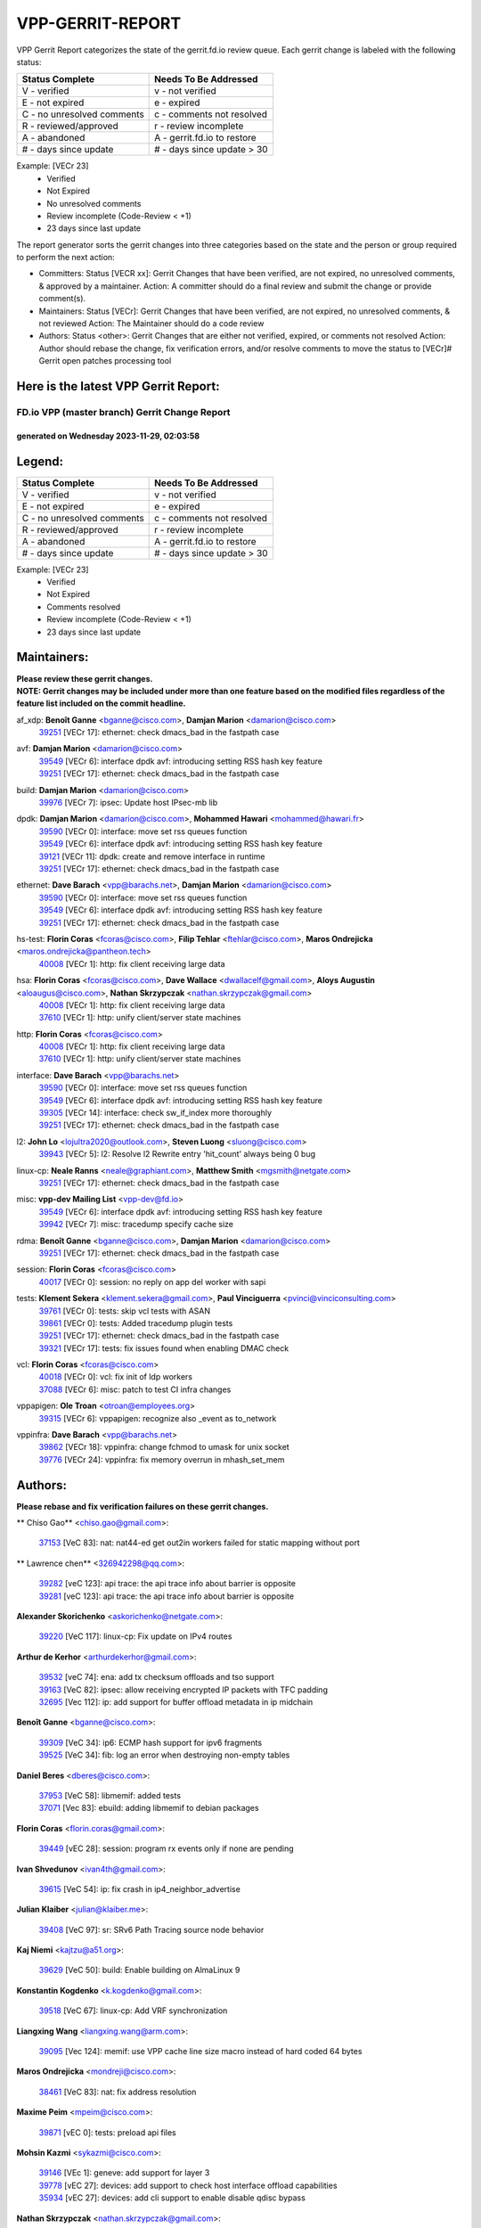 #################
VPP-GERRIT-REPORT
#################

VPP Gerrit Report categorizes the state of the gerrit.fd.io review queue.  Each gerrit change is labeled with the following status:

========================== ===========================
Status Complete            Needs To Be Addressed
========================== ===========================
V - verified               v - not verified
E - not expired            e - expired
C - no unresolved comments c - comments not resolved
R - reviewed/approved      r - review incomplete
A - abandoned              A - gerrit.fd.io to restore
# - days since update      # - days since update > 30
========================== ===========================

Example: [VECr 23]
    - Verified
    - Not Expired
    - No unresolved comments
    - Review incomplete (Code-Review < +1)
    - 23 days since last update

The report generator sorts the gerrit changes into three categories based on the state and the person or group required to perform the next action:

- Committers:
  Status [VECR xx]: Gerrit Changes that have been verified, are not expired, no unresolved comments, & approved by a maintainer.
  Action: A committer should do a final review and submit the change or provide comment(s).

- Maintainers:
  Status [VECr]: Gerrit Changes that have been verified, are not expired, no unresolved comments, & not reviewed
  Action: The Maintainer should do a code review

- Authors:
  Status <other>: Gerrit Changes that are either not verified, expired, or comments not resolved
  Action: Author should rebase the change, fix verification errors, and/or resolve comments to move the status to [VECr]# Gerrit open patches processing tool

Here is the latest VPP Gerrit Report:
-------------------------------------

==============================================
FD.io VPP (master branch) Gerrit Change Report
==============================================
--------------------------------------------
generated on Wednesday 2023-11-29, 02:03:58
--------------------------------------------


Legend:
-------
========================== ===========================
Status Complete            Needs To Be Addressed
========================== ===========================
V - verified               v - not verified
E - not expired            e - expired
C - no unresolved comments c - comments not resolved
R - reviewed/approved      r - review incomplete
A - abandoned              A - gerrit.fd.io to restore
# - days since update      # - days since update > 30
========================== ===========================

Example: [VECr 23]
    - Verified
    - Not Expired
    - Comments resolved
    - Review incomplete (Code-Review < +1)
    - 23 days since last update


Maintainers:
------------
| **Please review these gerrit changes.**

| **NOTE: Gerrit changes may be included under more than one feature based on the modified files regardless of the feature list included on the commit headline.**

af_xdp: **Benoît Ganne** <bganne@cisco.com>, **Damjan Marion** <damarion@cisco.com>
  | `39251 <https:////gerrit.fd.io/r/c/vpp/+/39251>`_ [VECr 17]: ethernet: check dmacs_bad in the fastpath case

avf: **Damjan Marion** <damarion@cisco.com>
  | `39549 <https:////gerrit.fd.io/r/c/vpp/+/39549>`_ [VECr 6]: interface dpdk avf: introducing setting RSS hash key feature
  | `39251 <https:////gerrit.fd.io/r/c/vpp/+/39251>`_ [VECr 17]: ethernet: check dmacs_bad in the fastpath case

build: **Damjan Marion** <damarion@cisco.com>
  | `39976 <https:////gerrit.fd.io/r/c/vpp/+/39976>`_ [VECr 7]: ipsec: Update host IPsec-mb lib

dpdk: **Damjan Marion** <damarion@cisco.com>, **Mohammed Hawari** <mohammed@hawari.fr>
  | `39590 <https:////gerrit.fd.io/r/c/vpp/+/39590>`_ [VECr 0]: interface: move set rss queues function
  | `39549 <https:////gerrit.fd.io/r/c/vpp/+/39549>`_ [VECr 6]: interface dpdk avf: introducing setting RSS hash key feature
  | `39121 <https:////gerrit.fd.io/r/c/vpp/+/39121>`_ [VECr 11]: dpdk: create and remove interface in runtime
  | `39251 <https:////gerrit.fd.io/r/c/vpp/+/39251>`_ [VECr 17]: ethernet: check dmacs_bad in the fastpath case

ethernet: **Dave Barach** <vpp@barachs.net>, **Damjan Marion** <damarion@cisco.com>
  | `39590 <https:////gerrit.fd.io/r/c/vpp/+/39590>`_ [VECr 0]: interface: move set rss queues function
  | `39549 <https:////gerrit.fd.io/r/c/vpp/+/39549>`_ [VECr 6]: interface dpdk avf: introducing setting RSS hash key feature
  | `39251 <https:////gerrit.fd.io/r/c/vpp/+/39251>`_ [VECr 17]: ethernet: check dmacs_bad in the fastpath case

hs-test: **Florin Coras** <fcoras@cisco.com>, **Filip Tehlar** <ftehlar@cisco.com>, **Maros Ondrejicka** <maros.ondrejicka@pantheon.tech>
  | `40008 <https:////gerrit.fd.io/r/c/vpp/+/40008>`_ [VECr 1]: http: fix client receiving large data

hsa: **Florin Coras** <fcoras@cisco.com>, **Dave Wallace** <dwallacelf@gmail.com>, **Aloys Augustin** <aloaugus@cisco.com>, **Nathan Skrzypczak** <nathan.skrzypczak@gmail.com>
  | `40008 <https:////gerrit.fd.io/r/c/vpp/+/40008>`_ [VECr 1]: http: fix client receiving large data
  | `37610 <https:////gerrit.fd.io/r/c/vpp/+/37610>`_ [VECr 1]: http: unify client/server state machines

http: **Florin Coras** <fcoras@cisco.com>
  | `40008 <https:////gerrit.fd.io/r/c/vpp/+/40008>`_ [VECr 1]: http: fix client receiving large data
  | `37610 <https:////gerrit.fd.io/r/c/vpp/+/37610>`_ [VECr 1]: http: unify client/server state machines

interface: **Dave Barach** <vpp@barachs.net>
  | `39590 <https:////gerrit.fd.io/r/c/vpp/+/39590>`_ [VECr 0]: interface: move set rss queues function
  | `39549 <https:////gerrit.fd.io/r/c/vpp/+/39549>`_ [VECr 6]: interface dpdk avf: introducing setting RSS hash key feature
  | `39305 <https:////gerrit.fd.io/r/c/vpp/+/39305>`_ [VECr 14]: interface: check sw_if_index more thoroughly
  | `39251 <https:////gerrit.fd.io/r/c/vpp/+/39251>`_ [VECr 17]: ethernet: check dmacs_bad in the fastpath case

l2: **John Lo** <lojultra2020@outlook.com>, **Steven Luong** <sluong@cisco.com>
  | `39943 <https:////gerrit.fd.io/r/c/vpp/+/39943>`_ [VECr 5]: l2: Resolve l2 Rewrite entry 'hit_count' always being 0 bug

linux-cp: **Neale Ranns** <neale@graphiant.com>, **Matthew Smith** <mgsmith@netgate.com>
  | `39251 <https:////gerrit.fd.io/r/c/vpp/+/39251>`_ [VECr 17]: ethernet: check dmacs_bad in the fastpath case

misc: **vpp-dev Mailing List** <vpp-dev@fd.io>
  | `39549 <https:////gerrit.fd.io/r/c/vpp/+/39549>`_ [VECr 6]: interface dpdk avf: introducing setting RSS hash key feature
  | `39942 <https:////gerrit.fd.io/r/c/vpp/+/39942>`_ [VECr 7]: misc: tracedump specify cache size

rdma: **Benoît Ganne** <bganne@cisco.com>, **Damjan Marion** <damarion@cisco.com>
  | `39251 <https:////gerrit.fd.io/r/c/vpp/+/39251>`_ [VECr 17]: ethernet: check dmacs_bad in the fastpath case

session: **Florin Coras** <fcoras@cisco.com>
  | `40017 <https:////gerrit.fd.io/r/c/vpp/+/40017>`_ [VECr 0]: session: no reply on app del worker with sapi

tests: **Klement Sekera** <klement.sekera@gmail.com>, **Paul Vinciguerra** <pvinci@vinciconsulting.com>
  | `39761 <https:////gerrit.fd.io/r/c/vpp/+/39761>`_ [VECr 0]: tests: skip vcl tests with ASAN
  | `39861 <https:////gerrit.fd.io/r/c/vpp/+/39861>`_ [VECr 0]: tests: Added tracedump plugin tests
  | `39251 <https:////gerrit.fd.io/r/c/vpp/+/39251>`_ [VECr 17]: ethernet: check dmacs_bad in the fastpath case
  | `39321 <https:////gerrit.fd.io/r/c/vpp/+/39321>`_ [VECr 17]: tests: fix issues found when enabling DMAC check

vcl: **Florin Coras** <fcoras@cisco.com>
  | `40018 <https:////gerrit.fd.io/r/c/vpp/+/40018>`_ [VECr 0]: vcl: fix init of ldp workers
  | `37088 <https:////gerrit.fd.io/r/c/vpp/+/37088>`_ [VECr 6]: misc: patch to test CI infra changes

vppapigen: **Ole Troan** <otroan@employees.org>
  | `39315 <https:////gerrit.fd.io/r/c/vpp/+/39315>`_ [VECr 6]: vppapigen: recognize also _event as to_network

vppinfra: **Dave Barach** <vpp@barachs.net>
  | `39862 <https:////gerrit.fd.io/r/c/vpp/+/39862>`_ [VECr 18]: vppinfra: change fchmod to umask for unix socket
  | `39776 <https:////gerrit.fd.io/r/c/vpp/+/39776>`_ [VECr 24]: vppinfra: fix memory overrun in mhash_set_mem

Authors:
--------
**Please rebase and fix verification failures on these gerrit changes.**

** Chiso Gao** <chiso.gao@gmail.com>:

  | `37153 <https:////gerrit.fd.io/r/c/vpp/+/37153>`_ [VeC 83]: nat: nat44-ed get out2in workers failed for static mapping without port

** Lawrence chen** <326942298@qq.com>:

  | `39282 <https:////gerrit.fd.io/r/c/vpp/+/39282>`_ [veC 123]: api trace: the api trace info about barrier is opposite
  | `39281 <https:////gerrit.fd.io/r/c/vpp/+/39281>`_ [veC 123]: api trace: the api trace info about barrier is opposite

**Alexander Skorichenko** <askorichenko@netgate.com>:

  | `39220 <https:////gerrit.fd.io/r/c/vpp/+/39220>`_ [VeC 117]: linux-cp: Fix update on IPv4 routes

**Arthur de Kerhor** <arthurdekerhor@gmail.com>:

  | `39532 <https:////gerrit.fd.io/r/c/vpp/+/39532>`_ [veC 74]: ena: add tx checksum offloads and tso support
  | `39163 <https:////gerrit.fd.io/r/c/vpp/+/39163>`_ [VeC 82]: ipsec: allow receiving encrypted IP packets with TFC padding
  | `32695 <https:////gerrit.fd.io/r/c/vpp/+/32695>`_ [Vec 112]: ip: add support for buffer offload metadata in ip midchain

**Benoît Ganne** <bganne@cisco.com>:

  | `39309 <https:////gerrit.fd.io/r/c/vpp/+/39309>`_ [VeC 34]: ip6: ECMP hash support for ipv6 fragments
  | `39525 <https:////gerrit.fd.io/r/c/vpp/+/39525>`_ [VeC 34]: fib: log an error when destroying non-empty tables

**Daniel Beres** <dberes@cisco.com>:

  | `37953 <https:////gerrit.fd.io/r/c/vpp/+/37953>`_ [VeC 58]: libmemif: added tests
  | `37071 <https:////gerrit.fd.io/r/c/vpp/+/37071>`_ [Vec 83]: ebuild: adding libmemif to debian packages

**Florin Coras** <florin.coras@gmail.com>:

  | `39449 <https:////gerrit.fd.io/r/c/vpp/+/39449>`_ [vEC 28]: session: program rx events only if none are pending

**Ivan Shvedunov** <ivan4th@gmail.com>:

  | `39615 <https:////gerrit.fd.io/r/c/vpp/+/39615>`_ [VeC 54]: ip: fix crash in ip4_neighbor_advertise

**Julian Klaiber** <julian@klaiber.me>:

  | `39408 <https:////gerrit.fd.io/r/c/vpp/+/39408>`_ [VeC 97]: sr: SRv6 Path Tracing source node behavior

**Kaj Niemi** <kajtzu@a51.org>:

  | `39629 <https:////gerrit.fd.io/r/c/vpp/+/39629>`_ [VeC 50]: build: Enable building on AlmaLinux 9

**Konstantin Kogdenko** <k.kogdenko@gmail.com>:

  | `39518 <https:////gerrit.fd.io/r/c/vpp/+/39518>`_ [VeC 67]: linux-cp: Add VRF synchronization

**Liangxing Wang** <liangxing.wang@arm.com>:

  | `39095 <https:////gerrit.fd.io/r/c/vpp/+/39095>`_ [Vec 124]: memif: use VPP cache line size macro instead of hard coded 64 bytes

**Maros Ondrejicka** <mondreji@cisco.com>:

  | `38461 <https:////gerrit.fd.io/r/c/vpp/+/38461>`_ [VeC 83]: nat: fix address resolution

**Maxime Peim** <mpeim@cisco.com>:

  | `39871 <https:////gerrit.fd.io/r/c/vpp/+/39871>`_ [vEC 0]: tests: preload api files

**Mohsin Kazmi** <sykazmi@cisco.com>:

  | `39146 <https:////gerrit.fd.io/r/c/vpp/+/39146>`_ [VEc 1]: geneve: add support for layer 3
  | `39778 <https:////gerrit.fd.io/r/c/vpp/+/39778>`_ [vEC 27]: devices: add support to check host interface offload capabilities
  | `35934 <https:////gerrit.fd.io/r/c/vpp/+/35934>`_ [vEC 27]: devices: add cli support to enable disable qdisc bypass

**Nathan Skrzypczak** <nathan.skrzypczak@gmail.com>:

  | `32819 <https:////gerrit.fd.io/r/c/vpp/+/32819>`_ [VeC 47]: vlib: allow overlapping cli subcommands

**Naveen Joy** <najoy@cisco.com>:

  | `39319 <https:////gerrit.fd.io/r/c/vpp/+/39319>`_ [VeC 63]: tests: memif ethernet type interface tests

**Neale Ranns** <neale@graphiant.com>:

  | `38092 <https:////gerrit.fd.io/r/c/vpp/+/38092>`_ [VEc 21]: ip: IP address family common input node
  | `38116 <https:////gerrit.fd.io/r/c/vpp/+/38116>`_ [VeC 88]: ip: IPv6 validate input packet's header length does not exist buffer size
  | `38095 <https:////gerrit.fd.io/r/c/vpp/+/38095>`_ [veC 88]: ip: Set the buffer error in ip6-input

**Nick Zavaritsky** <nick.zavaritsky@emnify.com>:

  | `39477 <https:////gerrit.fd.io/r/c/vpp/+/39477>`_ [VeC 69]: geneve: support custom options in decap

**Pim van Pelt** <pim@ipng.nl>:

  | `39622 <https:////gerrit.fd.io/r/c/vpp/+/39622>`_ [VeC 43]: linux-cp: Fix looping netlink messages

**Piotr Bronowski** <piotrx.bronowski@intel.com>:

  | `38409 <https:////gerrit.fd.io/r/c/vpp/+/38409>`_ [veC 125]: ipsec: introduce function esp_prepare_packet_for_enc

**Stanislav Zaikin** <zstaseg@gmail.com>:

  | `39317 <https:////gerrit.fd.io/r/c/vpp/+/39317>`_ [VeC 112]: ip: flow hash ignore tcp/udp ports when fragmented

**Sylvain C** <sylvain.cadilhac@freepro.com>:

  | `39613 <https:////gerrit.fd.io/r/c/vpp/+/39613>`_ [VeC 54]: l2: fix crash while sending traffic out orphan BVI
  | `39294 <https:////gerrit.fd.io/r/c/vpp/+/39294>`_ [veC 123]: api: ip - set punt reason max length to fix VAPI generation

**Takeru Hayasaka** <hayatake396@gmail.com>:

  | `37628 <https:////gerrit.fd.io/r/c/vpp/+/37628>`_ [VeC 125]: srv6-mobile: Implement SRv6 mobile API funcs

**Ted Chen** <znscnchen@gmail.com>:

  | `39062 <https:////gerrit.fd.io/r/c/vpp/+/39062>`_ [veC 166]: ethernet: fix fastpath does not drop the packet with incorrect destination MAC

**Tianyu Li** <tianyu.li@arm.com>:

  | `39266 <https:////gerrit.fd.io/r/c/vpp/+/39266>`_ [VeC 58]: libmemif: fix segfault and buffer overflow in examples

**Vladimir Ratnikov** <vratnikov@netgate.com>:

  | `39287 <https:////gerrit.fd.io/r/c/vpp/+/39287>`_ [VeC 106]: ip6-nd: Revert "ip6-nd: initialize radv_info->send_radv to 1"

**Vladislav Grishenko** <themiron@mail.ru>:

  | `39555 <https:////gerrit.fd.io/r/c/vpp/+/39555>`_ [VeC 56]: nat: fix nat44-ed address removal from fib
  | `38524 <https:////gerrit.fd.io/r/c/vpp/+/38524>`_ [VeC 63]: fib: fix interface resolve from unlinked fib entries
  | `38245 <https:////gerrit.fd.io/r/c/vpp/+/38245>`_ [VeC 63]: mpls: fix crashes on mpls tunnel create/delete
  | `39579 <https:////gerrit.fd.io/r/c/vpp/+/39579>`_ [VeC 63]: fib: ensure mpls dpo index is valid for its next node
  | `39580 <https:////gerrit.fd.io/r/c/vpp/+/39580>`_ [VeC 63]: fib: fix udp encap mp-safe ops and id validation

**Vratko Polak** <vrpolak@cisco.com>:

  | `40013 <https:////gerrit.fd.io/r/c/vpp/+/40013>`_ [vEC 0]: nat: speed-up nat44-ed outside address distribution
  | `38797 <https:////gerrit.fd.io/r/c/vpp/+/38797>`_ [Vec 62]: ip: make running_fragment_id thread safe
  | `39316 <https:////gerrit.fd.io/r/c/vpp/+/39316>`_ [VeC 70]: ip-neighbor: add version 3 of neighbor event

**Xinyao Cai** <xinyao.cai@intel.com>:

  | `38304 <https:////gerrit.fd.io/r/c/vpp/+/38304>`_ [VeC 67]: interface dpdk avf: introducing setting RSS hash key feature

**Yahui Chen** <goodluckwillcomesoon@gmail.com>:

  | `37653 <https:////gerrit.fd.io/r/c/vpp/+/37653>`_ [Vec 88]: af_xdp: optimizing send performance

**dengfeng liu** <liudf0716@gmail.com>:

  | `39228 <https:////gerrit.fd.io/r/c/vpp/+/39228>`_ [VeC 135]: ipsec: should use praddr_ instead of pladdr_

**hui zhang** <zhanghui1715@gmail.com>:

  | `38451 <https:////gerrit.fd.io/r/c/vpp/+/38451>`_ [vec 76]: vrrp: dump vrrp vr peer

**shaohui jin** <jinshaohui789@163.com>:

  | `39777 <https:////gerrit.fd.io/r/c/vpp/+/39777>`_ [VeC 34]: ping:mark ipv6 packets as locally originated

**shivansh S** <shivansh.nwk@gmail.com>:

  | `39363 <https:////gerrit.fd.io/r/c/vpp/+/39363>`_ [VeC 105]: dhcp: fix dhcp multiple client request

Legend:
-------
========================== ===========================
Status Complete            Needs To Be Addressed
========================== ===========================
V - verified               v - not verified
E - not expired            e - expired
C - no unresolved comments c - comments not resolved
R - reviewed/approved      r - review incomplete
A - abandoned              A - gerrit.fd.io to restore
# - days since update      # - days since update > 30
========================== ===========================

Example: [VECr 23]
    - Verified
    - Not Expired
    - Comments resolved
    - Review incomplete (Code-Review < +1)
    - 23 days since last update


Statistics:
-----------
================ ===
Patches assigned
================ ===
authors          51
maintainers      19
committers       0
abandoned        0
================ ===

